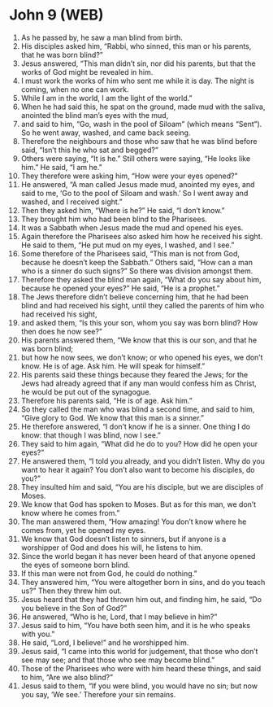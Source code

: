 * John 9 (WEB)
:PROPERTIES:
:ID: WEB/43-JHN09
:END:

1. As he passed by, he saw a man blind from birth.
2. His disciples asked him, “Rabbi, who sinned, this man or his parents, that he was born blind?”
3. Jesus answered, “This man didn’t sin, nor did his parents, but that the works of God might be revealed in him.
4. I must work the works of him who sent me while it is day. The night is coming, when no one can work.
5. While I am in the world, I am the light of the world.”
6. When he had said this, he spat on the ground, made mud with the saliva, anointed the blind man’s eyes with the mud,
7. and said to him, “Go, wash in the pool of Siloam” (which means “Sent”). So he went away, washed, and came back seeing.
8. Therefore the neighbours and those who saw that he was blind before said, “Isn’t this he who sat and begged?”
9. Others were saying, “It is he.” Still others were saying, “He looks like him.” He said, “I am he.”
10. They therefore were asking him, “How were your eyes opened?”
11. He answered, “A man called Jesus made mud, anointed my eyes, and said to me, ‘Go to the pool of Siloam and wash.’ So I went away and washed, and I received sight.”
12. Then they asked him, “Where is he?” He said, “I don’t know.”
13. They brought him who had been blind to the Pharisees.
14. It was a Sabbath when Jesus made the mud and opened his eyes.
15. Again therefore the Pharisees also asked him how he received his sight. He said to them, “He put mud on my eyes, I washed, and I see.”
16. Some therefore of the Pharisees said, “This man is not from God, because he doesn’t keep the Sabbath.” Others said, “How can a man who is a sinner do such signs?” So there was division amongst them.
17. Therefore they asked the blind man again, “What do you say about him, because he opened your eyes?” He said, “He is a prophet.”
18. The Jews therefore didn’t believe concerning him, that he had been blind and had received his sight, until they called the parents of him who had received his sight,
19. and asked them, “Is this your son, whom you say was born blind? How then does he now see?”
20. His parents answered them, “We know that this is our son, and that he was born blind;
21. but how he now sees, we don’t know; or who opened his eyes, we don’t know. He is of age. Ask him. He will speak for himself.”
22. His parents said these things because they feared the Jews; for the Jews had already agreed that if any man would confess him as Christ, he would be put out of the synagogue.
23. Therefore his parents said, “He is of age. Ask him.”
24. So they called the man who was blind a second time, and said to him, “Give glory to God. We know that this man is a sinner.”
25. He therefore answered, “I don’t know if he is a sinner. One thing I do know: that though I was blind, now I see.”
26. They said to him again, “What did he do to you? How did he open your eyes?”
27. He answered them, “I told you already, and you didn’t listen. Why do you want to hear it again? You don’t also want to become his disciples, do you?”
28. They insulted him and said, “You are his disciple, but we are disciples of Moses.
29. We know that God has spoken to Moses. But as for this man, we don’t know where he comes from.”
30. The man answered them, “How amazing! You don’t know where he comes from, yet he opened my eyes.
31. We know that God doesn’t listen to sinners, but if anyone is a worshipper of God and does his will, he listens to him.
32. Since the world began it has never been heard of that anyone opened the eyes of someone born blind.
33. If this man were not from God, he could do nothing.”
34. They answered him, “You were altogether born in sins, and do you teach us?” Then they threw him out.
35. Jesus heard that they had thrown him out, and finding him, he said, “Do you believe in the Son of God?”
36. He answered, “Who is he, Lord, that I may believe in him?”
37. Jesus said to him, “You have both seen him, and it is he who speaks with you.”
38. He said, “Lord, I believe!” and he worshipped him.
39. Jesus said, “I came into this world for judgement, that those who don’t see may see; and that those who see may become blind.”
40. Those of the Pharisees who were with him heard these things, and said to him, “Are we also blind?”
41. Jesus said to them, “If you were blind, you would have no sin; but now you say, ‘We see.’ Therefore your sin remains.
